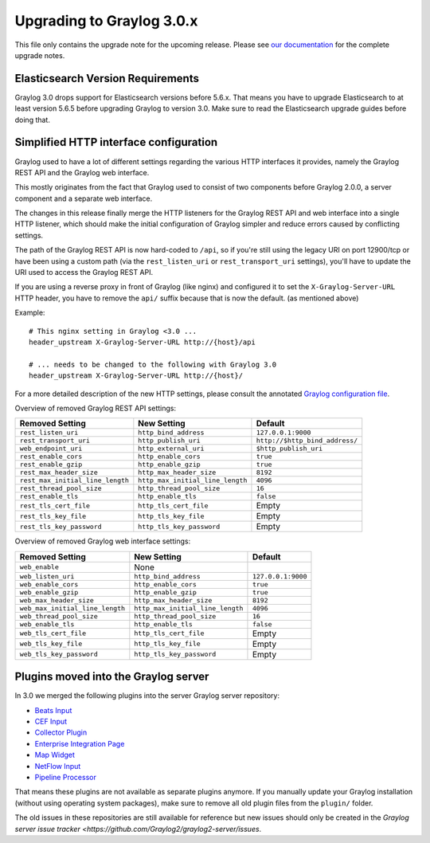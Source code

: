 **************************
Upgrading to Graylog 3.0.x
**************************

.. _upgrade-from-24-to-30:

This file only contains the upgrade note for the upcoming release.
Please see `our documentation <http://docs.graylog.org/en/latest/pages/upgrade.html>`_
for the complete upgrade notes.

Elasticsearch Version Requirements
==================================

Graylog 3.0 drops support for Elasticsearch versions before 5.6.x. That means you have to upgrade Elasticsearch to at least version 5.6.5 before upgrading Graylog to version 3.0. Make sure to read the Elasticsearch upgrade guides before doing that.

Simplified HTTP interface configuration
=======================================

Graylog used to have a lot of different settings regarding the various HTTP interfaces it provides, namely the Graylog REST API and the Graylog web interface.

This mostly originates from the fact that Graylog used to consist of two components before Graylog 2.0.0, a server component and a separate web interface.

The changes in this release finally merge the HTTP listeners for the Graylog REST API and web interface into a single HTTP listener, which should make the initial configuration of Graylog simpler and reduce errors caused by conflicting settings.

The path of the Graylog REST API is now hard-coded to ``/api``, so if you're still using the legacy URI on port 12900/tcp or have been using a custom path (via the ``rest_listen_uri`` or ``rest_transport_uri`` settings), you'll have to update the URI used to access the Graylog REST API.

If you are using a reverse proxy in front of Graylog (like nginx) and configured it to set the ``X-Graylog-Server-URL`` HTTP header, you have to remove the ``api/`` suffix because that is now the default. (as mentioned above)

Example::

    # This nginx setting in Graylog <3.0 ...
    header_upstream X-Graylog-Server-URL http://{host}/api

    # ... needs to be changed to the following with Graylog 3.0
    header_upstream X-Graylog-Server-URL http://{host}/

For a more detailed description of the new HTTP settings, please consult the annotated `Graylog configuration file <https://github.com/Graylog2/graylog2-server/blob/d9bb656275eeac7027e3fe12d9ee1b6a0905dcd1/misc/graylog.conf#L79-L81>`__.


Overview of removed Graylog REST API settings:

+----------------------------------+----------------------------------+--------------------------------+
| Removed Setting                  | New Setting                      | Default                        |
+==================================+==================================+================================+
| ``rest_listen_uri``              | ``http_bind_address``            | ``127.0.0.1:9000``             |
+----------------------------------+----------------------------------+--------------------------------+
| ``rest_transport_uri``           | ``http_publish_uri``             | ``http://$http_bind_address/`` |
+----------------------------------+----------------------------------+--------------------------------+
| ``web_endpoint_uri``             | ``http_external_uri``            | ``$http_publish_uri``          |
+----------------------------------+----------------------------------+--------------------------------+
| ``rest_enable_cors``             | ``http_enable_cors``             | ``true``                       |
+----------------------------------+----------------------------------+--------------------------------+
| ``rest_enable_gzip``             | ``http_enable_gzip``             | ``true``                       |
+----------------------------------+----------------------------------+--------------------------------+
| ``rest_max_header_size``         | ``http_max_header_size``         | ``8192``                       |
+----------------------------------+----------------------------------+--------------------------------+
| ``rest_max_initial_line_length`` | ``http_max_initial_line_length`` | ``4096``                       |
+----------------------------------+----------------------------------+--------------------------------+
| ``rest_thread_pool_size``        | ``http_thread_pool_size``        | ``16``                         |
+----------------------------------+----------------------------------+--------------------------------+
| ``rest_enable_tls``              | ``http_enable_tls``              | ``false``                      |
+----------------------------------+----------------------------------+--------------------------------+
| ``rest_tls_cert_file``           | ``http_tls_cert_file``           | Empty                          |
+----------------------------------+----------------------------------+--------------------------------+
| ``rest_tls_key_file``            | ``http_tls_key_file``            | Empty                          |
+----------------------------------+----------------------------------+--------------------------------+
| ``rest_tls_key_password``        | ``http_tls_key_password``        | Empty                          |
+----------------------------------+----------------------------------+--------------------------------+


Overview of removed Graylog web interface settings:

+---------------------------------+----------------------------------+--------------------+
| Removed Setting                 | New Setting                      | Default            |
+=================================+==================================+====================+
| ``web_enable``                  | None                             |                    |
+---------------------------------+----------------------------------+--------------------+
| ``web_listen_uri``              | ``http_bind_address``            | ``127.0.0.1:9000`` |
+---------------------------------+----------------------------------+--------------------+
| ``web_enable_cors``             | ``http_enable_cors``             | ``true``           |
+---------------------------------+----------------------------------+--------------------+
| ``web_enable_gzip``             | ``http_enable_gzip``             | ``true``           |
+---------------------------------+----------------------------------+--------------------+
| ``web_max_header_size``         | ``http_max_header_size``         | ``8192``           |
+---------------------------------+----------------------------------+--------------------+
| ``web_max_initial_line_length`` | ``http_max_initial_line_length`` | ``4096``           |
+---------------------------------+----------------------------------+--------------------+
| ``web_thread_pool_size``        | ``http_thread_pool_size``        | ``16``             |
+---------------------------------+----------------------------------+--------------------+
| ``web_enable_tls``              | ``http_enable_tls``              | ``false``          |
+---------------------------------+----------------------------------+--------------------+
| ``web_tls_cert_file``           | ``http_tls_cert_file``           | Empty              |
+---------------------------------+----------------------------------+--------------------+
| ``web_tls_key_file``            | ``http_tls_key_file``            | Empty              |
+---------------------------------+----------------------------------+--------------------+
| ``web_tls_key_password``        | ``http_tls_key_password``        | Empty              |
+---------------------------------+----------------------------------+--------------------+

Plugins moved into the Graylog server
=====================================

In 3.0 we merged the following plugins into the server Graylog server repository:

- `Beats Input <https://github.com/Graylog2/graylog-plugin-beats>`_
- `CEF Input <https://github.com/Graylog2/graylog-plugin-cef>`_
- `Collector Plugin <https://github.com/Graylog2/graylog-plugin-collector>`_
- `Enterprise Integration Page <https://github.com/Graylog2/graylog-plugin-enterprise-integration>`_
- `Map Widget <https://github.com/Graylog2/graylog-plugin-map-widget>`_
- `NetFlow Input <https://github.com/Graylog2/graylog-plugin-netflow>`_
- `Pipeline Processor <https://github.com/Graylog2/graylog-plugin-pipeline-processor>`_

That means these plugins are not available as separate plugins anymore. If you manually update your Graylog installation (without using operating system packages), make sure to remove all old plugin files from the ``plugin/`` folder.

The old issues in these repositories are still available for reference but new issues should only be created in the `Graylog server issue tracker <https://github.com/Graylog2/graylog2-server/issues`.

